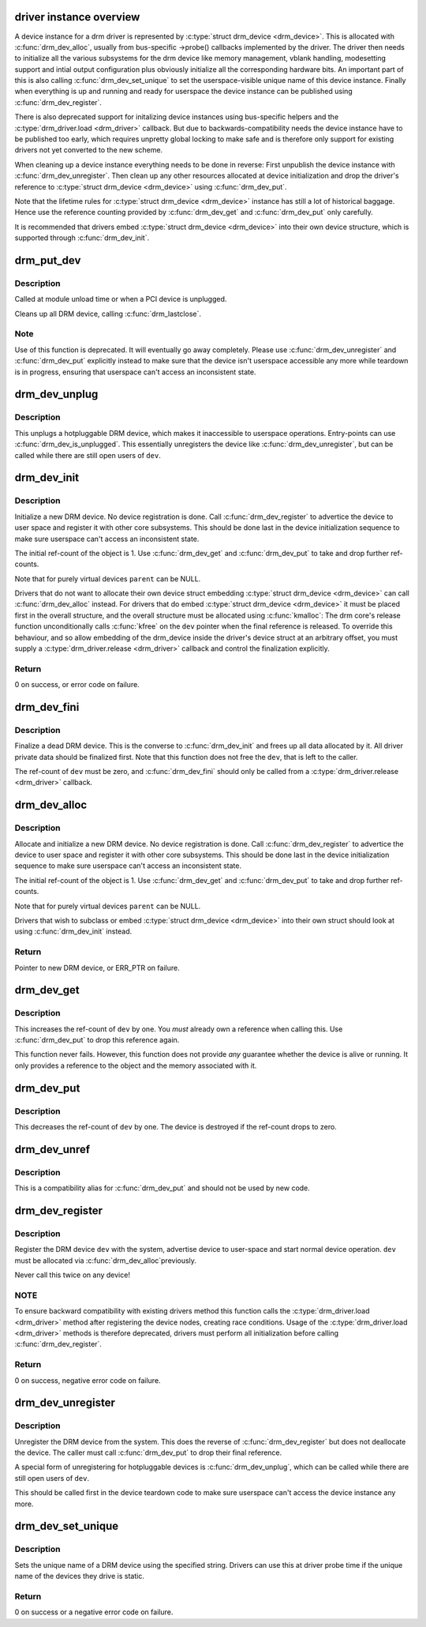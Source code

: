 .. -*- coding: utf-8; mode: rst -*-
.. src-file: drivers/gpu/drm/drm_drv.c

.. _`driver-instance-overview`:

driver instance overview
========================

A device instance for a drm driver is represented by \ :c:type:`struct drm_device <drm_device>`\ . This
is allocated with \ :c:func:`drm_dev_alloc`\ , usually from bus-specific ->probe()
callbacks implemented by the driver. The driver then needs to initialize all
the various subsystems for the drm device like memory management, vblank
handling, modesetting support and intial output configuration plus obviously
initialize all the corresponding hardware bits. An important part of this is
also calling \ :c:func:`drm_dev_set_unique`\  to set the userspace-visible unique name of
this device instance. Finally when everything is up and running and ready for
userspace the device instance can be published using \ :c:func:`drm_dev_register`\ .

There is also deprecated support for initalizing device instances using
bus-specific helpers and the \ :c:type:`drm_driver.load <drm_driver>`\  callback. But due to
backwards-compatibility needs the device instance have to be published too
early, which requires unpretty global locking to make safe and is therefore
only support for existing drivers not yet converted to the new scheme.

When cleaning up a device instance everything needs to be done in reverse:
First unpublish the device instance with \ :c:func:`drm_dev_unregister`\ . Then clean up
any other resources allocated at device initialization and drop the driver's
reference to \ :c:type:`struct drm_device <drm_device>`\  using \ :c:func:`drm_dev_put`\ .

Note that the lifetime rules for \ :c:type:`struct drm_device <drm_device>`\  instance has still a lot of
historical baggage. Hence use the reference counting provided by
\ :c:func:`drm_dev_get`\  and \ :c:func:`drm_dev_put`\  only carefully.

It is recommended that drivers embed \ :c:type:`struct drm_device <drm_device>`\  into their own device
structure, which is supported through \ :c:func:`drm_dev_init`\ .

.. _`drm_put_dev`:

drm_put_dev
===========

.. c:function:: void drm_put_dev(struct drm_device *dev)

    Unregister and release a DRM device

    :param struct drm_device \*dev:
        DRM device

.. _`drm_put_dev.description`:

Description
-----------

Called at module unload time or when a PCI device is unplugged.

Cleans up all DRM device, calling \ :c:func:`drm_lastclose`\ .

.. _`drm_put_dev.note`:

Note
----

Use of this function is deprecated. It will eventually go away
completely.  Please use \ :c:func:`drm_dev_unregister`\  and \ :c:func:`drm_dev_put`\  explicitly
instead to make sure that the device isn't userspace accessible any more
while teardown is in progress, ensuring that userspace can't access an
inconsistent state.

.. _`drm_dev_unplug`:

drm_dev_unplug
==============

.. c:function:: void drm_dev_unplug(struct drm_device *dev)

    unplug a DRM device

    :param struct drm_device \*dev:
        DRM device

.. _`drm_dev_unplug.description`:

Description
-----------

This unplugs a hotpluggable DRM device, which makes it inaccessible to
userspace operations. Entry-points can use \ :c:func:`drm_dev_is_unplugged`\ . This
essentially unregisters the device like \ :c:func:`drm_dev_unregister`\ , but can be
called while there are still open users of \ ``dev``\ .

.. _`drm_dev_init`:

drm_dev_init
============

.. c:function:: int drm_dev_init(struct drm_device *dev, struct drm_driver *driver, struct device *parent)

    Initialise new DRM device

    :param struct drm_device \*dev:
        DRM device

    :param struct drm_driver \*driver:
        DRM driver

    :param struct device \*parent:
        Parent device object

.. _`drm_dev_init.description`:

Description
-----------

Initialize a new DRM device. No device registration is done.
Call \ :c:func:`drm_dev_register`\  to advertice the device to user space and register it
with other core subsystems. This should be done last in the device
initialization sequence to make sure userspace can't access an inconsistent
state.

The initial ref-count of the object is 1. Use \ :c:func:`drm_dev_get`\  and
\ :c:func:`drm_dev_put`\  to take and drop further ref-counts.

Note that for purely virtual devices \ ``parent``\  can be NULL.

Drivers that do not want to allocate their own device struct
embedding \ :c:type:`struct drm_device <drm_device>`\  can call \ :c:func:`drm_dev_alloc`\  instead. For drivers
that do embed \ :c:type:`struct drm_device <drm_device>`\  it must be placed first in the overall
structure, and the overall structure must be allocated using \ :c:func:`kmalloc`\ : The
drm core's release function unconditionally calls \ :c:func:`kfree`\  on the \ ``dev``\  pointer
when the final reference is released. To override this behaviour, and so
allow embedding of the drm_device inside the driver's device struct at an
arbitrary offset, you must supply a \ :c:type:`drm_driver.release <drm_driver>`\  callback and control
the finalization explicitly.

.. _`drm_dev_init.return`:

Return
------

0 on success, or error code on failure.

.. _`drm_dev_fini`:

drm_dev_fini
============

.. c:function:: void drm_dev_fini(struct drm_device *dev)

    Finalize a dead DRM device

    :param struct drm_device \*dev:
        DRM device

.. _`drm_dev_fini.description`:

Description
-----------

Finalize a dead DRM device. This is the converse to \ :c:func:`drm_dev_init`\  and
frees up all data allocated by it. All driver private data should be
finalized first. Note that this function does not free the \ ``dev``\ , that is
left to the caller.

The ref-count of \ ``dev``\  must be zero, and \ :c:func:`drm_dev_fini`\  should only be called
from a \ :c:type:`drm_driver.release <drm_driver>`\  callback.

.. _`drm_dev_alloc`:

drm_dev_alloc
=============

.. c:function:: struct drm_device *drm_dev_alloc(struct drm_driver *driver, struct device *parent)

    Allocate new DRM device

    :param struct drm_driver \*driver:
        DRM driver to allocate device for

    :param struct device \*parent:
        Parent device object

.. _`drm_dev_alloc.description`:

Description
-----------

Allocate and initialize a new DRM device. No device registration is done.
Call \ :c:func:`drm_dev_register`\  to advertice the device to user space and register it
with other core subsystems. This should be done last in the device
initialization sequence to make sure userspace can't access an inconsistent
state.

The initial ref-count of the object is 1. Use \ :c:func:`drm_dev_get`\  and
\ :c:func:`drm_dev_put`\  to take and drop further ref-counts.

Note that for purely virtual devices \ ``parent``\  can be NULL.

Drivers that wish to subclass or embed \ :c:type:`struct drm_device <drm_device>`\  into their
own struct should look at using \ :c:func:`drm_dev_init`\  instead.

.. _`drm_dev_alloc.return`:

Return
------

Pointer to new DRM device, or ERR_PTR on failure.

.. _`drm_dev_get`:

drm_dev_get
===========

.. c:function:: void drm_dev_get(struct drm_device *dev)

    Take reference of a DRM device

    :param struct drm_device \*dev:
        device to take reference of or NULL

.. _`drm_dev_get.description`:

Description
-----------

This increases the ref-count of \ ``dev``\  by one. You *must* already own a
reference when calling this. Use \ :c:func:`drm_dev_put`\  to drop this reference
again.

This function never fails. However, this function does not provide *any*
guarantee whether the device is alive or running. It only provides a
reference to the object and the memory associated with it.

.. _`drm_dev_put`:

drm_dev_put
===========

.. c:function:: void drm_dev_put(struct drm_device *dev)

    Drop reference of a DRM device

    :param struct drm_device \*dev:
        device to drop reference of or NULL

.. _`drm_dev_put.description`:

Description
-----------

This decreases the ref-count of \ ``dev``\  by one. The device is destroyed if the
ref-count drops to zero.

.. _`drm_dev_unref`:

drm_dev_unref
=============

.. c:function:: void drm_dev_unref(struct drm_device *dev)

    Drop reference of a DRM device

    :param struct drm_device \*dev:
        device to drop reference of or NULL

.. _`drm_dev_unref.description`:

Description
-----------

This is a compatibility alias for \ :c:func:`drm_dev_put`\  and should not be used by new
code.

.. _`drm_dev_register`:

drm_dev_register
================

.. c:function:: int drm_dev_register(struct drm_device *dev, unsigned long flags)

    Register DRM device

    :param struct drm_device \*dev:
        Device to register

    :param unsigned long flags:
        Flags passed to the driver's .load() function

.. _`drm_dev_register.description`:

Description
-----------

Register the DRM device \ ``dev``\  with the system, advertise device to user-space
and start normal device operation. \ ``dev``\  must be allocated via \ :c:func:`drm_dev_alloc`\ 
previously.

Never call this twice on any device!

.. _`drm_dev_register.note`:

NOTE
----

To ensure backward compatibility with existing drivers method this
function calls the \ :c:type:`drm_driver.load <drm_driver>`\  method after registering the device
nodes, creating race conditions. Usage of the \ :c:type:`drm_driver.load <drm_driver>`\  methods is
therefore deprecated, drivers must perform all initialization before calling
\ :c:func:`drm_dev_register`\ .

.. _`drm_dev_register.return`:

Return
------

0 on success, negative error code on failure.

.. _`drm_dev_unregister`:

drm_dev_unregister
==================

.. c:function:: void drm_dev_unregister(struct drm_device *dev)

    Unregister DRM device

    :param struct drm_device \*dev:
        Device to unregister

.. _`drm_dev_unregister.description`:

Description
-----------

Unregister the DRM device from the system. This does the reverse of
\ :c:func:`drm_dev_register`\  but does not deallocate the device. The caller must call
\ :c:func:`drm_dev_put`\  to drop their final reference.

A special form of unregistering for hotpluggable devices is \ :c:func:`drm_dev_unplug`\ ,
which can be called while there are still open users of \ ``dev``\ .

This should be called first in the device teardown code to make sure
userspace can't access the device instance any more.

.. _`drm_dev_set_unique`:

drm_dev_set_unique
==================

.. c:function:: int drm_dev_set_unique(struct drm_device *dev, const char *name)

    Set the unique name of a DRM device

    :param struct drm_device \*dev:
        device of which to set the unique name

    :param const char \*name:
        unique name

.. _`drm_dev_set_unique.description`:

Description
-----------

Sets the unique name of a DRM device using the specified string. Drivers
can use this at driver probe time if the unique name of the devices they
drive is static.

.. _`drm_dev_set_unique.return`:

Return
------

0 on success or a negative error code on failure.

.. This file was automatic generated / don't edit.

